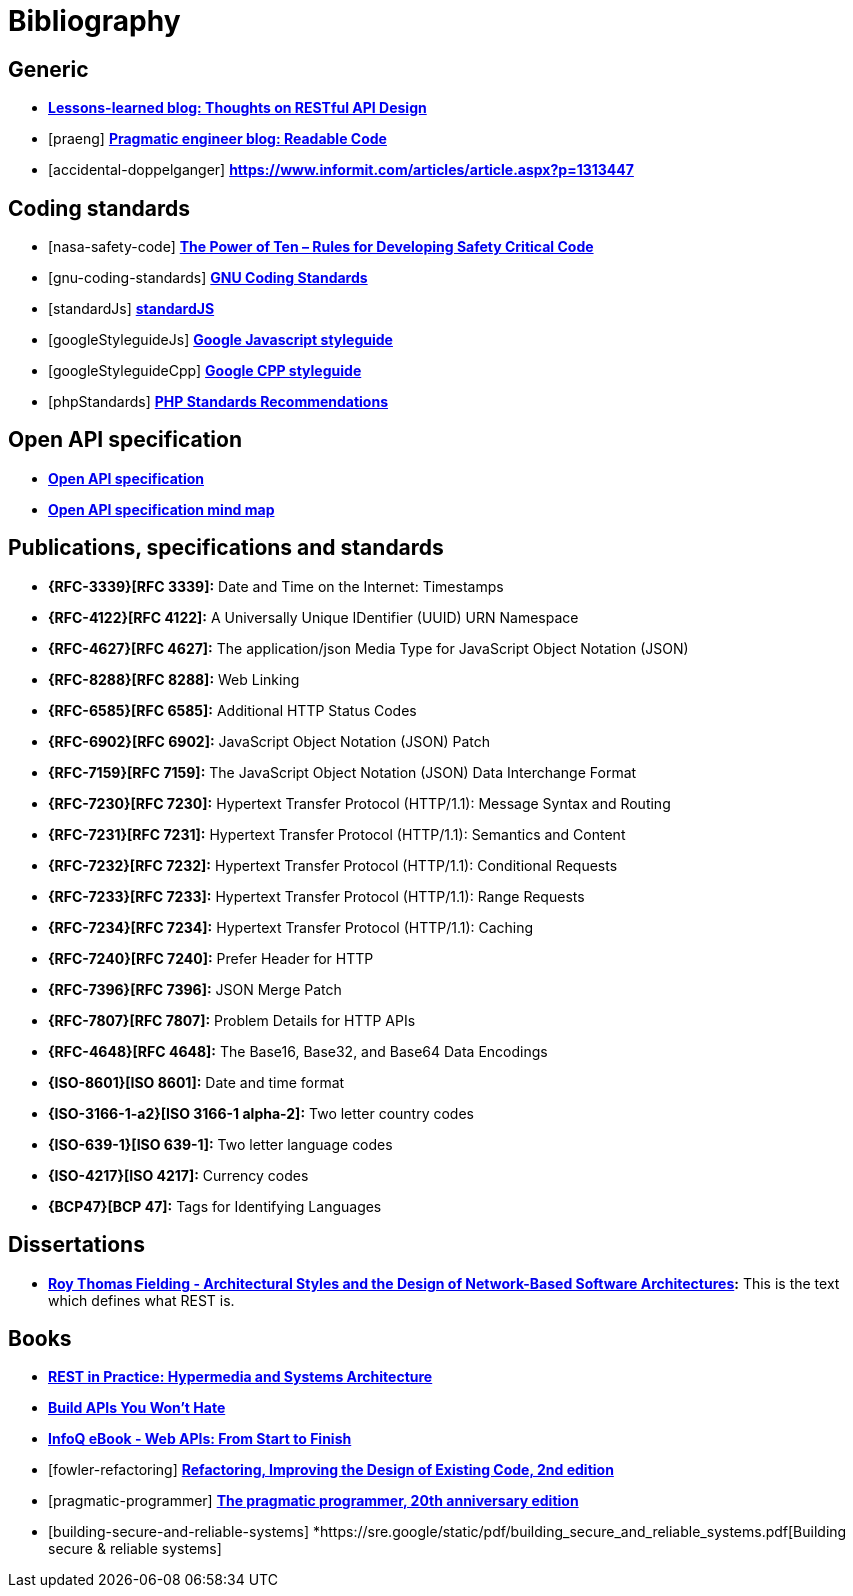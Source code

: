 [[bibliography]]
= Bibliography

[bibliography]
[[generic-bib]]
== Generic

* *http://restful-api-design.readthedocs.org/en/latest/[Lessons-learned blog: Thoughts on RESTful API Design]*
* [[[praeng]]] *https://blog.pragmaticengineer.com/readable-code/[Pragmatic engineer blog: Readable Code]*
* [[[accidental-doppelganger]]] *https://www.informit.com/articles/article.aspx?p=1313447*

[bibliography]
[[coding-standards]]
== Coding standards

* [[[nasa-safety-code]]] *http://pixelscommander.com/wp-content/uploads/2014/12/P10.pdf[The Power of Ten – Rules for Developing Safety Critical Code]*
* [[[gnu-coding-standards]]] *http://www.gnu.org/prep/standards/standards.html[GNU Coding Standards]*
* [[[standardJs]]] *https://standardjs.com/index.html[standardJS]*
* [[[googleStyleguideJs]]] *https://google.github.io/styleguide/jsguide.html[Google Javascript styleguide]*
* [[[googleStyleguideCpp]]] *https://google.github.io/styleguide/cppguide.html[Google CPP styleguide]*
* [[[phpStandards]]] *https://www.php-fig.org/psr/[PHP Standards Recommendations]*

[bibliography]
[[openapi-specification]]
== Open API specification

* *https://github.com/OAI/OpenAPI-Specification/[Open API specification]*
* *https://openapi-map.apihandyman.io/[Open API specification mind map]*

[bibliography]
[[publications-specifications-and-standards]]
== Publications, specifications and standards

* *{RFC-3339}[RFC 3339]:* Date and Time on the Internet: Timestamps
* *{RFC-4122}[RFC 4122]:* A Universally Unique IDentifier (UUID) URN Namespace
* *{RFC-4627}[RFC 4627]:* The application/json Media Type for JavaScript Object Notation (JSON)
* *{RFC-8288}[RFC 8288]:* Web Linking
* *{RFC-6585}[RFC 6585]:* Additional HTTP Status Codes
* *{RFC-6902}[RFC 6902]:* JavaScript Object Notation (JSON) Patch
* *{RFC-7159}[RFC 7159]:* The JavaScript Object Notation (JSON) Data Interchange Format
* *{RFC-7230}[RFC 7230]:* Hypertext Transfer Protocol (HTTP/1.1): Message Syntax and Routing
* *{RFC-7231}[RFC 7231]:* Hypertext Transfer Protocol (HTTP/1.1): Semantics and Content
* *{RFC-7232}[RFC 7232]:* Hypertext Transfer Protocol (HTTP/1.1): Conditional Requests
* *{RFC-7233}[RFC 7233]:* Hypertext Transfer Protocol (HTTP/1.1): Range Requests
* *{RFC-7234}[RFC 7234]:* Hypertext Transfer Protocol (HTTP/1.1): Caching
* *{RFC-7240}[RFC 7240]:* Prefer Header for HTTP
* *{RFC-7396}[RFC 7396]:* JSON Merge Patch
* *{RFC-7807}[RFC 7807]:* Problem Details for HTTP APIs
* *{RFC-4648}[RFC 4648]:* The Base16, Base32, and Base64 Data Encodings

* *{ISO-8601}[ISO 8601]:* Date and time format
* *{ISO-3166-1-a2}[ISO 3166-1 alpha-2]:* Two letter country codes
* *{ISO-639-1}[ISO 639-1]:* Two letter language codes
* *{ISO-4217}[ISO 4217]:* Currency codes
* *{BCP47}[BCP 47]:* Tags for Identifying Languages

[bibliography]
[[dissertations]]
== Dissertations

* *http://www.ics.uci.edu/~fielding/pubs/dissertation/top.htm[Roy Thomas
  Fielding - Architectural Styles and the Design of Network-Based Software
  Architectures]:* This is the text which defines what REST is.

[bibliography]
[[books]]
== Books

* *http://www.amazon.de/REST-Practice-Hypermedia-Systems-Architecture/dp/0596805829[REST in Practice: Hypermedia and Systems Architecture]*
* *https://leanpub.com/build-apis-you-wont-hate[Build APIs You Won't Hate]*
* *http://www.infoq.com/minibooks/emag-web-api[InfoQ eBook - Web APIs: From Start to Finish]*
* [[[fowler-refactoring]]] *https://martinfowler.com/books/refactoring.html[Refactoring, Improving the Design of Existing Code, 2nd edition]*
* [[[pragmatic-programmer]]] *https://pragprog.com/book/tpp20/the-pragmatic-programmer-20th-anniversary-edition[The pragmatic programmer, 20th anniversary edition]*
* [[[building-secure-and-reliable-systems]]] *https://sre.google/static/pdf/building_secure_and_reliable_systems.pdf[Building secure & reliable systems]

